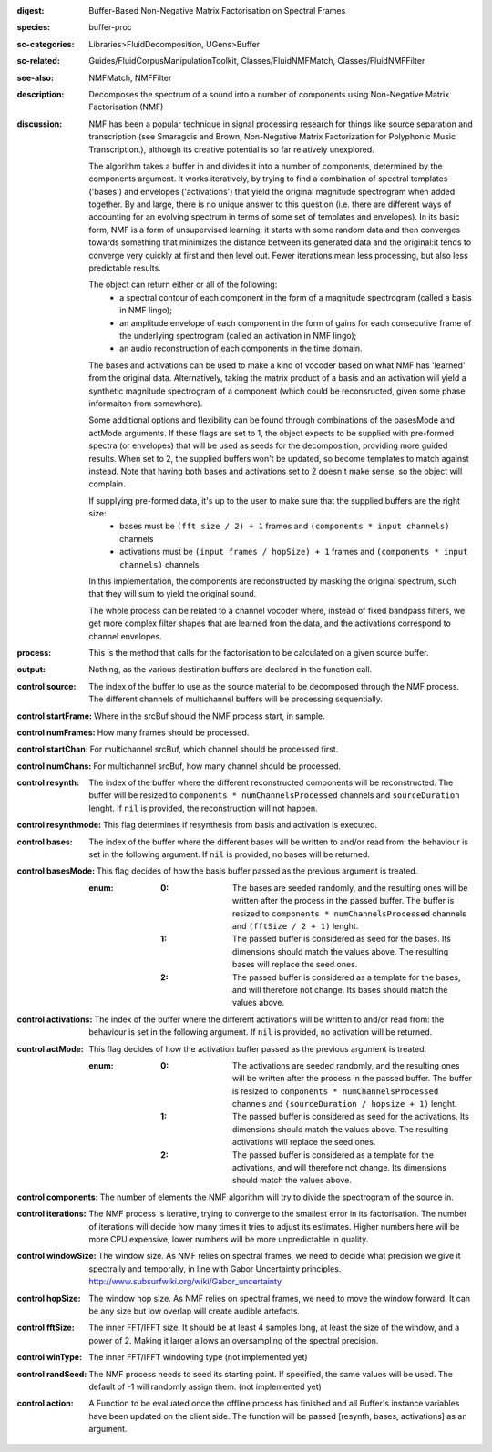 :digest: Buffer-Based Non-Negative Matrix Factorisation on Spectral Frames
:species: buffer-proc
:sc-categories: Libraries>FluidDecomposition, UGens>Buffer
:sc-related: Guides/FluidCorpusManipulationToolkit, Classes/FluidNMFMatch, Classes/FluidNMFFilter
:see-also: NMFMatch, NMFFilter
:description: Decomposes the spectrum of a sound into a number of components using Non-Negative Matrix Factorisation (NMF)
:discussion: 
   NMF has been a popular technique in signal processing research for things like source separation and transcription (see Smaragdis and Brown, Non-Negative Matrix Factorization for Polyphonic Music Transcription.), although its creative potential is so far relatively  unexplored.

   The algorithm takes a buffer in and divides it into a number of components, determined by the components argument. It works iteratively, by trying to find a combination of spectral templates ('bases') and envelopes ('activations') that yield the original magnitude spectrogram when added together. By and large, there is no unique answer to this question (i.e. there are different ways of accounting for an evolving spectrum in terms of some set of templates and envelopes). In its basic form, NMF is a form of unsupervised learning: it starts with some random data and then converges towards something that minimizes the distance between its generated data and the original:it tends to converge very quickly at first and then level out. Fewer iterations mean less processing, but also less predictable results.

   The object can return either or all of the following:
   	* a spectral contour of each component in the form of a magnitude spectrogram (called a basis in NMF lingo);
   	* an amplitude envelope of each component in the form of gains for each consecutive frame of the underlying spectrogram (called an activation in NMF lingo);
   	* an audio reconstruction of each components in the time domain.

   The bases and activations can be used to make a kind of vocoder based on what NMF has 'learned' from the original data. Alternatively, taking the matrix product of a basis and an activation will yield a synthetic magnitude spectrogram of a component (which could be reconsructed, given some phase informaiton from somewhere).

   Some additional options and flexibility can be found through combinations of the basesMode and actMode arguments. If these flags are set to 1, the object expects to be supplied with pre-formed spectra (or envelopes) that will be used as seeds for the decomposition, providing more guided results. When set to 2, the supplied buffers won't be updated, so become templates to match against instead. Note that having both bases and activations set to 2 doesn't make sense, so the object will complain.

   If supplying pre-formed data, it's up to the user to make sure that the supplied buffers are the right size:
     * bases must be ``(fft size / 2) + 1`` frames and ``(components * input channels)`` channels
     * activations  must be ``(input frames / hopSize) + 1`` frames and ``(components * input channels)`` channels

   In this implementation, the components are reconstructed by masking the original spectrum, such that they will sum to yield the original sound.

   The whole process can be related to a channel vocoder where, instead of fixed bandpass filters, we get more complex filter shapes that are learned from the data, and the activations correspond to channel envelopes.

:process: This is the method that calls for the factorisation to be calculated on a given source buffer.
:output: Nothing, as the various destination buffers are declared in the function call.


:control source:

   The index of the buffer to use as the source material to be decomposed through the NMF process. The different channels of multichannel buffers will be processing sequentially.

:control startFrame:

   Where in the srcBuf should the NMF process start, in sample.

:control numFrames:

   How many frames should be processed.

:control startChan:

   For multichannel srcBuf, which channel should be processed first.

:control numChans:

   For multichannel srcBuf, how many channel should be processed.

:control resynth:

   The index of the buffer where the different reconstructed components will be reconstructed. The buffer will be resized to ``components * numChannelsProcessed`` channels and ``sourceDuration`` lenght. If ``nil`` is provided, the reconstruction will not happen.

:control resynthmode:

   This flag determines if resynthesis from basis and activation is executed.

:control bases:

   The index of the buffer where the different bases will be written to and/or read from: the behaviour is set in the following argument. If ``nil`` is provided, no bases will be returned.

:control basesMode:

   This flag decides of how the basis buffer passed as the previous argument is treated.

   :enum:

      :0:
         The bases are seeded randomly, and the resulting ones will be written after the process in the passed buffer. The buffer is resized to ``components * numChannelsProcessed`` channels and ``(fftSize / 2 + 1)`` lenght.

      :1:
         The passed buffer is considered as seed for the bases. Its dimensions should match the values above. The resulting bases will replace the seed ones.

      :2:
         The passed buffer is considered as a template for the bases, and will therefore not change. Its bases should match the values above.

:control activations:

   The index of the buffer where the different activations will be written to and/or read from: the behaviour is set in the following argument. If ``nil`` is provided, no activation will be returned.

:control actMode:

   This flag decides of how the activation buffer passed as the previous argument is treated.

   :enum:

      :0:
         The activations are seeded randomly, and the resulting ones will be written after the process in the passed buffer. The buffer is resized to ``components * numChannelsProcessed`` channels and ``(sourceDuration / hopsize + 1)`` lenght.

      :1:
         The passed buffer is considered as seed for the activations. Its dimensions should match the values above. The resulting activations will replace the seed ones.

      :2:
         The passed buffer is considered as a template for the activations, and will therefore not change. Its dimensions should match the values above.

:control components:

   The number of elements the NMF algorithm will try to divide the spectrogram of the source in.

:control iterations:

   The NMF process is iterative, trying to converge to the smallest error in its factorisation. The number of iterations will decide how many times it tries to adjust its estimates. Higher numbers here will be more CPU expensive, lower numbers will be more unpredictable in quality.

:control windowSize:

   The window size. As NMF relies on spectral frames, we need to decide what precision we give it spectrally and temporally, in line with Gabor Uncertainty principles. http://www.subsurfwiki.org/wiki/Gabor_uncertainty

:control hopSize:

   The window hop size. As NMF relies on spectral frames, we need to move the window forward. It can be any size but low overlap will create audible artefacts.

:control fftSize:

   The inner FFT/IFFT size. It should be at least 4 samples long, at least the size of the window, and a power of 2. Making it larger allows an oversampling of the spectral precision.

:control winType:

   The inner FFT/IFFT windowing type (not implemented yet)

:control randSeed:

   The NMF process needs to seed its starting point. If specified, the same values will be used. The default of -1 will randomly assign them. (not implemented yet)

:control action:

   A Function to be evaluated once the offline process has finished and all Buffer's instance variables have been updated on the client side. The function will be passed [resynth, bases, activations] as an argument.

